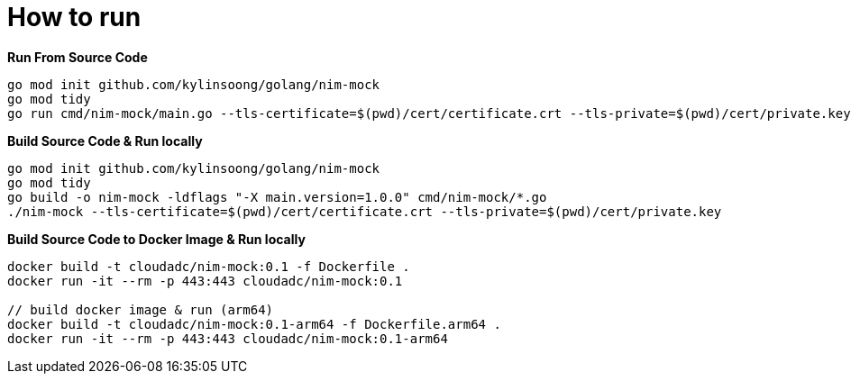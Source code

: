 = How to run

[source, bash]
.*Run From Source Code*
----
go mod init github.com/kylinsoong/golang/nim-mock
go mod tidy
go run cmd/nim-mock/main.go --tls-certificate=$(pwd)/cert/certificate.crt --tls-private=$(pwd)/cert/private.key
----

[source, bash]
.*Build Source Code & Run locally*
----
go mod init github.com/kylinsoong/golang/nim-mock
go mod tidy
go build -o nim-mock -ldflags "-X main.version=1.0.0" cmd/nim-mock/*.go
./nim-mock --tls-certificate=$(pwd)/cert/certificate.crt --tls-private=$(pwd)/cert/private.key
----

[source, bash]
.*Build Source Code to Docker Image & Run locally*
----
docker build -t cloudadc/nim-mock:0.1 -f Dockerfile .
docker run -it --rm -p 443:443 cloudadc/nim-mock:0.1

// build docker image & run (arm64)
docker build -t cloudadc/nim-mock:0.1-arm64 -f Dockerfile.arm64 .
docker run -it --rm -p 443:443 cloudadc/nim-mock:0.1-arm64 
----

